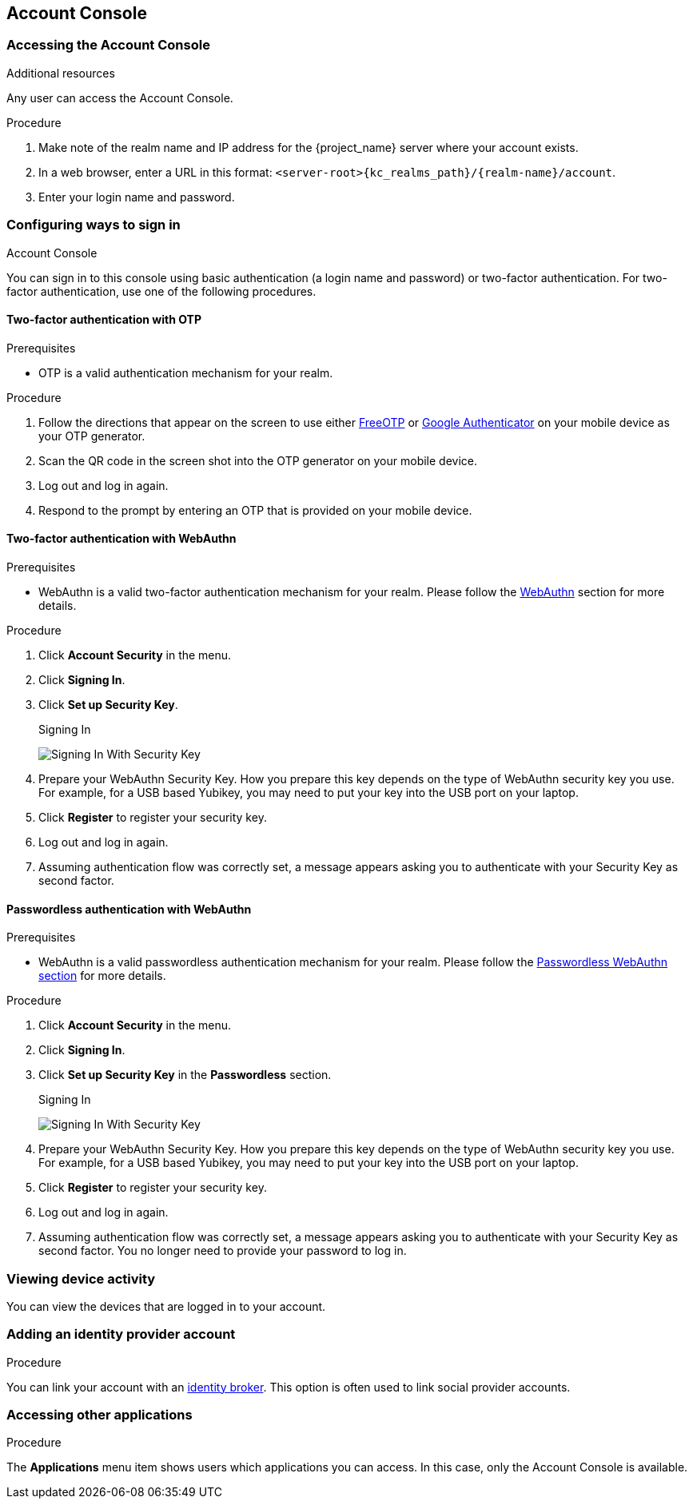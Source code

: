 [[_account-service]]

== Account Console

ifeval::[{project_product}==true]
{project_name} users can manage their accounts through the Account Console. Users can manage their profiles, add two-factor authentication, include identity provider accounts, and manage device activity.
endif::[]

ifeval::[{project_community}==true]
{project_name} users can manage their accounts through the Account Console. Users can configure their profiles, add two-factor authentication, include identity provider accounts, and oversee device activity.
endif::[]

[role="_additional-resources"]
.Additional resources

ifeval::[{project_product}==true]
* The Account Console is completely themeable and internationalizable as is the case with all {project_name} user interfaces. For example, you can add attributes to the *Personal Info* page. For more details, see the link:{developerguide_link}[{developerguide_name}].
endif::[]

ifeval::[{project_community}==true]
* The Account Console can be configured in terms of appearance and language preferences. An example is adding attributes to the *Personal info* page by clicking *Personal info* link and completing and saving details. For more information, see reference:{developerguide_link}[{developerguide_name}].
endif::[]

=== Accessing the Account Console

Any user can access the Account Console.

.Procedure

. Make note of the realm name and IP address for the {project_name} server where your account exists.

. In a web browser, enter a URL in this format: `<server-root>{kc_realms_path}/{realm-name}/account`.

. Enter your login name and password.

.Account Console
ifeval::[{project_product}==true]
image:images/account-console-intro.png[Account Console]
endif::[]

ifeval::[{project_community}==true]
image:{project_images}/account-console-intro.png[Account Console]
endif::[]

=== Configuring ways to sign in

You can sign in to this console using basic authentication (a login name and password) or two-factor authentication. For two-factor authentication, use one of the following procedures.

==== Two-factor authentication with OTP

.Prerequisites

* OTP is a valid authentication mechanism for your realm.

.Procedure

ifeval::[{project_product}==true]
. Click *Account Security* in the menu.

. Click *Signing In*.

. Click *Set Up Authenticator Application*.
+
.Signing In
image:images/account-console-signing-in.png[Signing In]
endif::[]

ifeval::[{project_community}==true]
. Click *Account security* in the menu.

. Click *Signing in*.

. Click *Set up authenticator application*.
+
.Signing in
image:{project_images}/account-console-signing-in.png[Signing in]
endif::[]

. Follow the directions that appear on the screen to use either
 https://freeotp.github.io/[FreeOTP] or https://play.google.com/store/apps/details?id=com.google.android.apps.authenticator2[Google Authenticator] on your mobile device as your OTP generator.

. Scan the QR code in the screen shot into the OTP generator on your mobile device.

. Log out and log in again.

. Respond to the prompt by entering an OTP that is provided on your mobile device.

==== Two-factor authentication with WebAuthn

.Prerequisites

* WebAuthn is a valid two-factor authentication mechanism for your realm. Please follow the xref:webauthn_{context}[WebAuthn] section for more details.

.Procedure

. Click *Account Security* in the menu.

. Click *Signing In*.

. Click *Set up Security Key*.
+
.Signing In
image:images/account-console-signing-in-webauthn-2factor.png[Signing In With Security Key]

. Prepare your WebAuthn Security Key. How you prepare this key depends on the type of WebAuthn security key you use. For example, for a USB based Yubikey, you may need to put your key into the USB port on your laptop.

. Click *Register* to register your security key.

. Log out and log in again.

. Assuming authentication flow was correctly set, a message appears asking you to authenticate with your Security Key as second factor.

==== Passwordless authentication with WebAuthn

.Prerequisites

* WebAuthn is a valid passwordless authentication mechanism for your realm. Please follow the <<_webauthn_passwordless,Passwordless WebAuthn section>> for more details.

.Procedure

. Click *Account Security* in the menu.

. Click *Signing In*.

. Click *Set up Security Key* in the *Passwordless* section.
+
.Signing In
image:images/account-console-signing-in-webauthn-passwordless.png[Signing In With Security Key]

. Prepare your WebAuthn Security Key. How you prepare this key depends on the type of WebAuthn security key you use. For example, for a USB based Yubikey, you may need to put your key into the USB port on your laptop.

. Click *Register* to register your security key.

. Log out and log in again.

. Assuming authentication flow was correctly set, a message appears asking you to authenticate with your Security Key as second factor. You no longer need to provide your password to log in.

=== Viewing device activity

You can view the devices that are logged in to your account.

.Procedure

ifeval::[{project_product}==true]
. Click *Account Security* in the menu.
. Click *Device Activity*.
. Log out a device if it looks suspicious.

.Devices
image:images/account-console-device.png[Devices]
endif::[]

ifeval::[{project_community}==true]
. Click *Account security* in the menu.
. Click *Device activity*.
. Log out a device if it looks suspicious.

.Devices
image:{project_images}/account-console-device.png[Devices]
endif::[]

=== Adding an identity provider account

You can link your account with an <<_identity_broker, identity broker>>. This option is often used to link social provider accounts.

.Procedure

ifeval::[{project_product}==true]
. Log into the Admin Console.

. Click *Identity Providers* in the menu.

. Click *Add provider*.

. Select a provider and complete the fields.

. Return to the Account Console.

. Click *Account Security* in the menu.

. Click *Linked Accounts*.

The identity provider you added appears in this page.

.Linked Accounts
image:images/account-console-linked.png[Linked Accounts]
endif::[]

ifeval::[{project_community}==true]
. Log into the Admin Console.

. Click *Identity providers* in the menu.

. Select a provider and complete the fields.

. Return to the Account Console.

. Click *Account security* in the menu.

. Click *Linked accounts*.

The identity provider you added appears in this page.

.Linked Accounts
image:{project_images}/account-console-linked.png[Linked Accounts]
endif::[]

=== Accessing other applications

The *Applications* menu item shows users which applications you can access. In this case, only the Account Console is available.

.Applications
ifeval::[{project_product}==true]
image:images/account-console-applications.png[Applications]
endif::[]

ifeval::[{project_community}==true]
image:{project_images}/account-console-applications.png[Applications]
endif::[]
